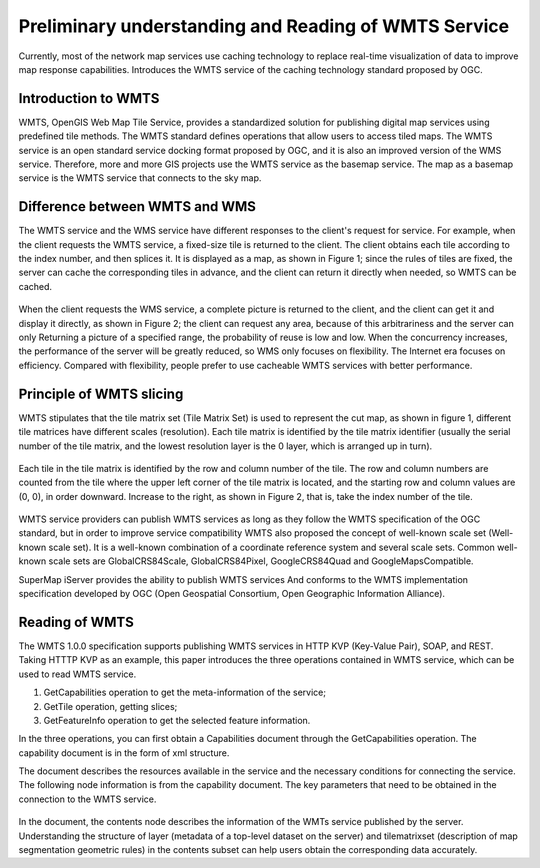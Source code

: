 .. Author: gislite
.. Title: Preliminary understanding and reading of WMTS service

=====================================================================
Preliminary understanding and Reading of WMTS Service
=====================================================================

Currently, most of the network map services use caching technology
to replace real-time visualization of data to improve map response capabilities.
Introduces the WMTS service of the caching technology standard proposed by OGC.

Introduction to WMTS
===================================

WMTS, OpenGIS Web Map Tile Service, provides a standardized solution
for publishing digital map services using predefined tile methods.
The WMTS standard defines operations that allow users to access tiled maps.
The WMTS service is an open standard service docking format proposed by OGC,
and it is also an improved version of the WMS service.
Therefore, more and more GIS projects use the WMTS service as the basemap service.
The map as a basemap service is the WMTS service that connects to the sky map.

Difference between WMTS and WMS
=====================================

The WMTS service and the WMS service have different responses
to the client's request for service.
For example, when the client requests the WMTS service,
a fixed-size tile is returned to the client.
The client obtains each tile according to the index number,
and then splices it. It is displayed as a map, as shown in Figure 1;
since the rules of tiles are fixed,
the server can cache the corresponding tiles in advance,
and the client can return it directly when needed, so WMTS can be cached.

.. figure:: fig-wmts-server.png

When the client requests the WMS service, a complete picture is returned to the client,
and the client can get it and display it directly, as shown in Figure 2;
the client can request any area,
because of this arbitrariness and the server can only Returning a picture of a specified range, the probability of reuse is low and low. When the concurrency increases, the performance of the server will be greatly reduced, so WMS only focuses on flexibility. The Internet era focuses on efficiency. Compared with flexibility, people prefer to use cacheable WMTS services with better performance.

Principle of WMTS slicing
============================================

WMTS stipulates that the tile matrix set (Tile Matrix Set) is used to represent the cut map, as shown in figure 1, different tile matrices have different scales (resolution).
Each tile matrix is identified by the tile matrix identifier (usually the serial number of the tile matrix, and the lowest resolution layer is the 0 layer, which is arranged up in turn).

.. figure:: fig-wmts-tiles.png

Each tile in the tile matrix is identified by the row and column number of the tile.
The row and column numbers are counted from the tile where the upper left corner of the tile matrix is located, and the starting row and column values are (0, 0), in order downward. Increase to the right, as shown in Figure 2, that is, take the index number of the tile.

.. figure:: fig-tiles-matrix.png

WMTS service providers can publish WMTS services
as long as they follow the WMTS specification of the OGC standard,
but in order to improve service compatibility
WMTS also proposed the concept of well-known scale set (Well-known scale set).
It is a well-known combination of a coordinate reference system and several scale sets.
Common well-known scale sets are GlobalCRS84Scale, GlobalCRS84Pixel,
GoogleCRS84Quad and GoogleMapsCompatible.

SuperMap iServer provides the ability to publish WMTS services
And conforms to the WMTS implementation specification developed by OGC
(Open Geospatial Consortium, Open Geographic Information Alliance).

Reading of WMTS
==========================

The WMTS 1.0.0 specification supports publishing WMTS services in HTTP KVP (Key-Value Pair),
SOAP, and REST.
Taking HTTTP KVP as an example,
this paper introduces the three operations contained in WMTS service,
which can be used to read WMTS service.

1. GetCapabilities operation to get the meta-information of the service;
2. GetTile operation, getting slices;
3. GetFeatureInfo operation to get the selected feature information.

In the three operations, you can first obtain a Capabilities document
through the GetCapabilities operation.
The capability document is in the form of xml structure.

The document describes the resources available in the service and the necessary conditions
for connecting the service.
The following node information is from the capability document.
The key parameters that need to be obtained in the connection to the WMTS service.

.. figure:: fig-wmts-content.png

In the document, the contents node describes the information
of the WMTs service published by the server.
Understanding the structure of layer (metadata of a top-level dataset on the server)
and tilematrixset (description of map segmentation geometric rules)
in the contents subset can help users obtain the corresponding data accurately.
